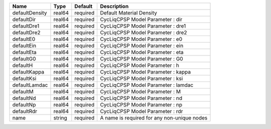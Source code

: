 

============== ====== ======== =========================================== 
Name           Type   Default  Description                                 
============== ====== ======== =========================================== 
defaultDensity real64 required Default Material Density                    
defaultDir     real64 required CycLiqCPSP Model Parameter : dir            
defaultDre1    real64 required CycLiqCPSP Model Parameter : dre1           
defaultDre2    real64 required CycLiqCPSP Model Parameter : dre2           
defaultE0      real64 required CycLiqCPSP Model Parameter : e0             
defaultEin     real64 required CycLiqCPSP Model Parameter : ein            
defaultEta     real64 required CycLiqCPSP Model Parameter : eta            
defaultG0      real64 required CycLiqCPSP Model Parameter : G0             
defaultH       real64 required CycLiqCPSP Model Parameter : h              
defaultKappa   real64 required CycLiqCPSP Model Parameter : kappa          
defaultKsi     real64 required CycLiqCPSP Model Parameter : ksi            
defaultLamdac  real64 required CycLiqCPSP Model Parameter : lamdac         
defaultM       real64 required CycLiqCPSP Model Parameter : M              
defaultNd      real64 required CycLiqCPSP Model Parameter : nd             
defaultNp      real64 required CycLiqCPSP Model Parameter : np             
defaultRdr     real64 required CycLiqCPSP Model Parameter : rdr            
name           string required A name is required for any non-unique nodes 
============== ====== ======== =========================================== 


